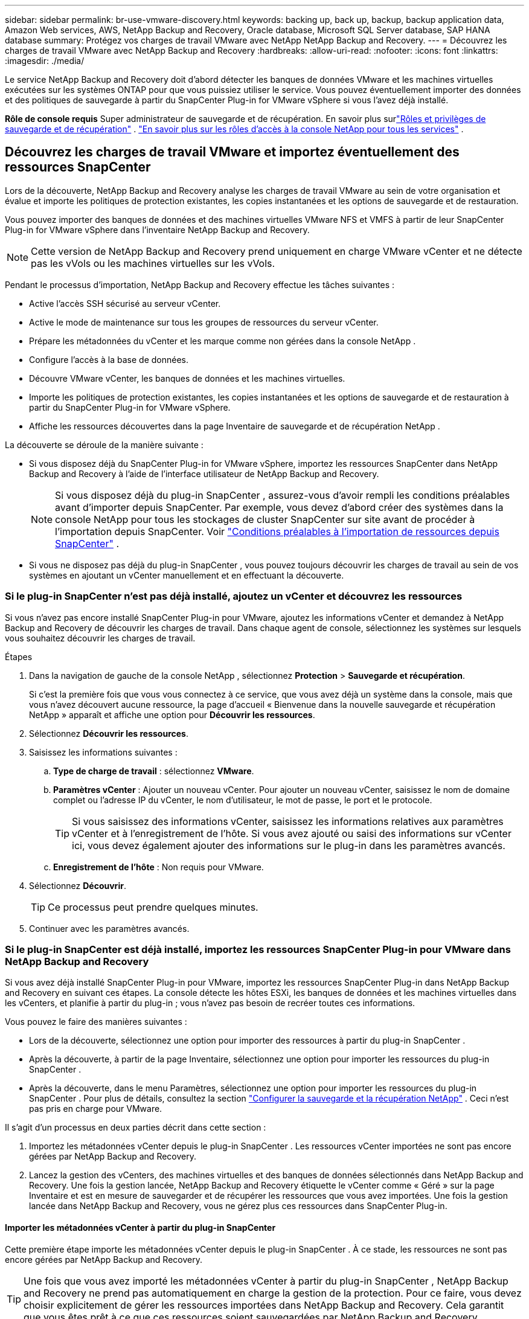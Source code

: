 ---
sidebar: sidebar 
permalink: br-use-vmware-discovery.html 
keywords: backing up, back up, backup, backup application data, Amazon Web services, AWS, NetApp Backup and Recovery, Oracle database, Microsoft SQL Server database, SAP HANA database 
summary: Protégez vos charges de travail VMware avec NetApp NetApp Backup and Recovery. 
---
= Découvrez les charges de travail VMware avec NetApp Backup and Recovery
:hardbreaks:
:allow-uri-read: 
:nofooter: 
:icons: font
:linkattrs: 
:imagesdir: ./media/


[role="lead"]
Le service NetApp Backup and Recovery doit d’abord détecter les banques de données VMware et les machines virtuelles exécutées sur les systèmes ONTAP pour que vous puissiez utiliser le service. Vous pouvez éventuellement importer des données et des politiques de sauvegarde à partir du SnapCenter Plug-in for VMware vSphere si vous l'avez déjà installé.

*Rôle de console requis* Super administrateur de sauvegarde et de récupération. En savoir plus surlink:reference-roles.html["Rôles et privilèges de sauvegarde et de récupération"] . https://docs.netapp.com/us-en/console-setup-admin/reference-iam-predefined-roles.html["En savoir plus sur les rôles d'accès à la console NetApp pour tous les services"^] .



== Découvrez les charges de travail VMware et importez éventuellement des ressources SnapCenter

Lors de la découverte, NetApp Backup and Recovery analyse les charges de travail VMware au sein de votre organisation et évalue et importe les politiques de protection existantes, les copies instantanées et les options de sauvegarde et de restauration.

Vous pouvez importer des banques de données et des machines virtuelles VMware NFS et VMFS à partir de leur SnapCenter Plug-in for VMware vSphere dans l'inventaire NetApp Backup and Recovery.


NOTE: Cette version de NetApp Backup and Recovery prend uniquement en charge VMware vCenter et ne détecte pas les vVols ou les machines virtuelles sur les vVols.

Pendant le processus d’importation, NetApp Backup and Recovery effectue les tâches suivantes :

* Active l'accès SSH sécurisé au serveur vCenter.
* Active le mode de maintenance sur tous les groupes de ressources du serveur vCenter.
* Prépare les métadonnées du vCenter et les marque comme non gérées dans la console NetApp .
* Configure l'accès à la base de données.
* Découvre VMware vCenter, les banques de données et les machines virtuelles.
* Importe les politiques de protection existantes, les copies instantanées et les options de sauvegarde et de restauration à partir du SnapCenter Plug-in for VMware vSphere.
* Affiche les ressources découvertes dans la page Inventaire de sauvegarde et de récupération NetApp .


La découverte se déroule de la manière suivante :

* Si vous disposez déjà du SnapCenter Plug-in for VMware vSphere, importez les ressources SnapCenter dans NetApp Backup and Recovery à l'aide de l'interface utilisateur de NetApp Backup and Recovery.
+

NOTE: Si vous disposez déjà du plug-in SnapCenter , assurez-vous d'avoir rempli les conditions préalables avant d'importer depuis SnapCenter. Par exemple, vous devez d’abord créer des systèmes dans la console NetApp pour tous les stockages de cluster SnapCenter sur site avant de procéder à l’importation depuis SnapCenter. Voir link:concept-start-prereq-snapcenter-import.html["Conditions préalables à l'importation de ressources depuis SnapCenter"] .

* Si vous ne disposez pas déjà du plug-in SnapCenter , vous pouvez toujours découvrir les charges de travail au sein de vos systèmes en ajoutant un vCenter manuellement et en effectuant la découverte.




=== Si le plug-in SnapCenter n'est pas déjà installé, ajoutez un vCenter et découvrez les ressources

Si vous n'avez pas encore installé SnapCenter Plug-in pour VMware, ajoutez les informations vCenter et demandez à NetApp Backup and Recovery de découvrir les charges de travail.  Dans chaque agent de console, sélectionnez les systèmes sur lesquels vous souhaitez découvrir les charges de travail.

.Étapes
. Dans la navigation de gauche de la console NetApp , sélectionnez *Protection* > *Sauvegarde et récupération*.
+
Si c'est la première fois que vous vous connectez à ce service, que vous avez déjà un système dans la console, mais que vous n'avez découvert aucune ressource, la page d'accueil « Bienvenue dans la nouvelle sauvegarde et récupération NetApp » apparaît et affiche une option pour *Découvrir les ressources*.

. Sélectionnez *Découvrir les ressources*.
. Saisissez les informations suivantes :
+
.. *Type de charge de travail* : sélectionnez *VMware*.
.. *Paramètres vCenter* : Ajouter un nouveau vCenter. Pour ajouter un nouveau vCenter, saisissez le nom de domaine complet ou l’adresse IP du vCenter, le nom d’utilisateur, le mot de passe, le port et le protocole.
+

TIP: Si vous saisissez des informations vCenter, saisissez les informations relatives aux paramètres vCenter et à l’enregistrement de l’hôte.  Si vous avez ajouté ou saisi des informations sur vCenter ici, vous devez également ajouter des informations sur le plug-in dans les paramètres avancés.

.. *Enregistrement de l'hôte* : Non requis pour VMware.


. Sélectionnez *Découvrir*.
+

TIP: Ce processus peut prendre quelques minutes.

. Continuer avec les paramètres avancés.




=== Si le plug-in SnapCenter est déjà installé, importez les ressources SnapCenter Plug-in pour VMware dans NetApp Backup and Recovery

Si vous avez déjà installé SnapCenter Plug-in pour VMware, importez les ressources SnapCenter Plug-in dans NetApp Backup and Recovery en suivant ces étapes.  La console détecte les hôtes ESXi, les banques de données et les machines virtuelles dans les vCenters, et planifie à partir du plug-in ; vous n’avez pas besoin de recréer toutes ces informations.

Vous pouvez le faire des manières suivantes :

* Lors de la découverte, sélectionnez une option pour importer des ressources à partir du plug-in SnapCenter .
* Après la découverte, à partir de la page Inventaire, sélectionnez une option pour importer les ressources du plug-in SnapCenter .
* Après la découverte, dans le menu Paramètres, sélectionnez une option pour importer les ressources du plug-in SnapCenter . Pour plus de détails, consultez la section link:br-start-configure.html["Configurer la sauvegarde et la récupération NetApp"] . Ceci n'est pas pris en charge pour VMware.


Il s’agit d’un processus en deux parties décrit dans cette section :

. Importez les métadonnées vCenter depuis le plug-in SnapCenter . Les ressources vCenter importées ne sont pas encore gérées par NetApp Backup and Recovery.
. Lancez la gestion des vCenters, des machines virtuelles et des banques de données sélectionnés dans NetApp Backup and Recovery.  Une fois la gestion lancée, NetApp Backup and Recovery étiquette le vCenter comme « Géré » sur la page Inventaire et est en mesure de sauvegarder et de récupérer les ressources que vous avez importées.  Une fois la gestion lancée dans NetApp Backup and Recovery, vous ne gérez plus ces ressources dans SnapCenter Plug-in.




==== Importer les métadonnées vCenter à partir du plug-in SnapCenter

Cette première étape importe les métadonnées vCenter depuis le plug-in SnapCenter . À ce stade, les ressources ne sont pas encore gérées par NetApp Backup and Recovery.


TIP: Une fois que vous avez importé les métadonnées vCenter à partir du plug-in SnapCenter , NetApp Backup and Recovery ne prend pas automatiquement en charge la gestion de la protection.  Pour ce faire, vous devez choisir explicitement de gérer les ressources importées dans NetApp Backup and Recovery.  Cela garantit que vous êtes prêt à ce que ces ressources soient sauvegardées par NetApp Backup and Recovery.

.Étapes
. Dans la navigation de gauche de la console, sélectionnez *Protection* > *Sauvegarde et récupération*.
. Sélectionnez *Inventaire*.
. À partir de la page des ressources de charge de travail NetApp Backup and Recovery Discover, sélectionnez *Importer depuis SnapCenter*.
. Dans le champ Importer depuis, sélectionnez * SnapCenter Plug-in pour VMware*.
. Saisissez les *informations d'identification VMware vCenter* :
+
.. *vCenter IP/nom d'hôte* : saisissez le nom de domaine complet ou l'adresse IP du vCenter que vous souhaitez importer dans NetApp Backup and Recovery.
.. *Numéro de port vCenter* : saisissez le numéro de port du vCenter.
.. *Nom d'utilisateur vCenter* et *Mot de passe* : saisissez le nom d'utilisateur et le mot de passe du vCenter.
.. *Connecteur* : sélectionnez l’agent de console pour vCenter.


. Saisissez les informations d'identification de l'hôte du plug-in SnapCenter * :
+
.. *Informations d'identification existantes* : si vous sélectionnez cette option, vous pouvez utiliser les informations d'identification existantes que vous avez déjà ajoutées.  Choisissez le nom des informations d'identification.
.. *Ajouter de nouvelles informations d'identification* : si vous ne disposez pas d'informations d'identification d'hôte SnapCenter Plug-in existantes, vous pouvez en ajouter de nouvelles. Saisissez le nom des informations d'identification, le mode d'authentification, le nom d'utilisateur et le mot de passe.


. Sélectionnez *Importer* pour valider vos entrées et enregistrer le plug-in SnapCenter .
+

NOTE: Si le plug-in SnapCenter est déjà enregistré, vous pouvez mettre à jour les détails d'enregistrement existants.



.Résultat
La page Inventaire affiche le vCenter comme non géré dans NetApp Backup and Recovery jusqu'à ce que vous choisissiez explicitement de le gérer.



==== Gérer les ressources importées depuis le plug-in SnapCenter

Après avoir importé les métadonnées vCenter à partir du plug-in SnapCenter pour VMware, gérez les ressources dans NetApp Backup and Recovery.  Une fois que vous avez choisi de gérer ces ressources, NetApp Backup and Recovery est en mesure de sauvegarder et de récupérer les ressources que vous avez importées.  Une fois la gestion lancée dans NetApp Backup and Recovery, vous ne gérez plus ces ressources dans SnapCenter Plug-in.

Une fois que vous avez choisi de gérer les ressources, les ressources, les machines virtuelles et les stratégies sont importées à partir du plug-in SnapCenter pour VMware. Les groupes de ressources, les stratégies et les instantanés sont migrés à partir du plug-in et sont gérés dans NetApp Backup and Recovery.

.Étapes
. Après avoir importé les ressources VMware à partir du plug-in SnapCenter , dans le menu Sauvegarde et récupération, sélectionnez *Inventaire*.
. Depuis la page Inventaire, sélectionnez le vCenter importé que vous souhaitez que NetApp Backup and Recovery gère désormais.
. Sélectionnez l'icône Actionsimage:../media/icon-action.png["Option Actions"] > *Afficher les détails* pour afficher les détails de la charge de travail.
. Depuis la page Inventaire > Charge de travail, sélectionnez l'icône Actionsimage:../media/icon-action.png["Option Actions"] > *Gérer* pour afficher la page Gérer vCenter.
. Cochez la case « Voulez-vous continuer la migration ? » et sélectionnez *Migrer*.


.Résultat
La page Inventaire affiche les ressources vCenter nouvellement gérées.

